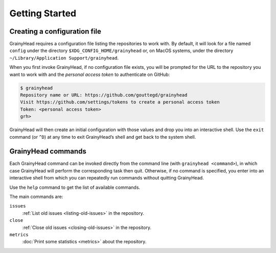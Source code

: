 ***************
Getting Started
***************

.. _new-conf:

Creating a configuration file
=============================

GrainyHead requires a configuration file listing the repositories to work
with. By default, it will look for a file named ``config`` under the directory
``$XDG_CONFIG_HOME/grainyhead`` or, on MacOS systems, under the directory
``~/Library/Application Support/grainyhead``.

When you first invoke GrainyHead, if no configuration file exists, you will be
prompted for the URL to the repository you want to work with and the *personal
access token* to authenticate on GitHub:

.. code-block:: console

   $ grainyhead
   Repository name or URL: https://github.com/gouttegd/grainyhead
   Visit https://github.com/settings/tokens to create a personal access token
   Token: <personal access token>
   grh>

GrainyHead will then create an initial configuration with those values and
drop you into an interactive shell. Use the ``exit`` command (or ``^D``) at
any time to exit GrainyHead’s shell and get back to the system shell.


GrainyHead commands
===================

Each GrainyHead command can be invoked directly from the command line (with
``grainyhead <command>``), in which case GrainyHead will perform the
corresponding task then quit. Otherwise, if no command is specified, you enter
into an interactive shell from which you can repeatedly run commands without
quitting GrainyHead.

Use the ``help`` command to get the list of available commands.

The main commands are:

``issues``
    :ref:`List old issues <listing-old-issues>` in the repository.
    
``close``
    :ref:`Close old issues <closing-old-issues>` in the repository.
    
``metrics``
    :doc:`Print some statistics <metrics>` about the repository.
